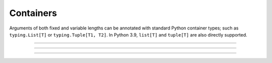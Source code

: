 .. Comment: this file is automatically generated by `update_example_docs.py`.
   It should not be modified manually.

Containers
==========================================


Arguments of both fixed and variable lengths can be annotated with standard Python
container types; such as ``typing.List[T]`` or ``typing.Tuple[T1, T2]``. In Python 3.9,
``list[T]`` and ``tuple[T]`` are also directly supported.



.. code-block:: python
        :linenos:


        import dataclasses
        import enum
        import pathlib
        from typing import Optional, Tuple

        import tyro


        class OptimizerType(enum.Enum):
            ADAM = enum.auto()
            SGD = enum.auto()


        @dataclasses.dataclass(frozen=True)
        class TrainConfig:
            # Example of a variable-length tuple. `typing.List`, `typing.Sequence`,
            # `typing.Set`, `typing.Dict`, etc are all supported as well.
            dataset_sources: Tuple[pathlib.Path, ...]
            """Paths to load training data from. This can be multiple!"""

            # Fixed-length tuples are also okay.
            image_dimensions: Tuple[int, int] = (32, 32)
            """Height and width of some image data."""


        if __name__ == "__main__":
            config = tyro.cli(TrainConfig)
            print(config)

------------

.. raw:: html

        <kbd>python 01_basics/03_containers.py --help</kbd>

.. program-output:: python ../../examples/01_basics/03_containers.py --help

------------

.. raw:: html

        <kbd>python 01_basics/03_containers.py --dataset-sources ./data --image-dimensions 16 16</kbd>

.. program-output:: python ../../examples/01_basics/03_containers.py --dataset-sources ./data --image-dimensions 16 16

------------

.. raw:: html

        <kbd>python 01_basics/03_containers.py --dataset-sources ./data</kbd>

.. program-output:: python ../../examples/01_basics/03_containers.py --dataset-sources ./data
